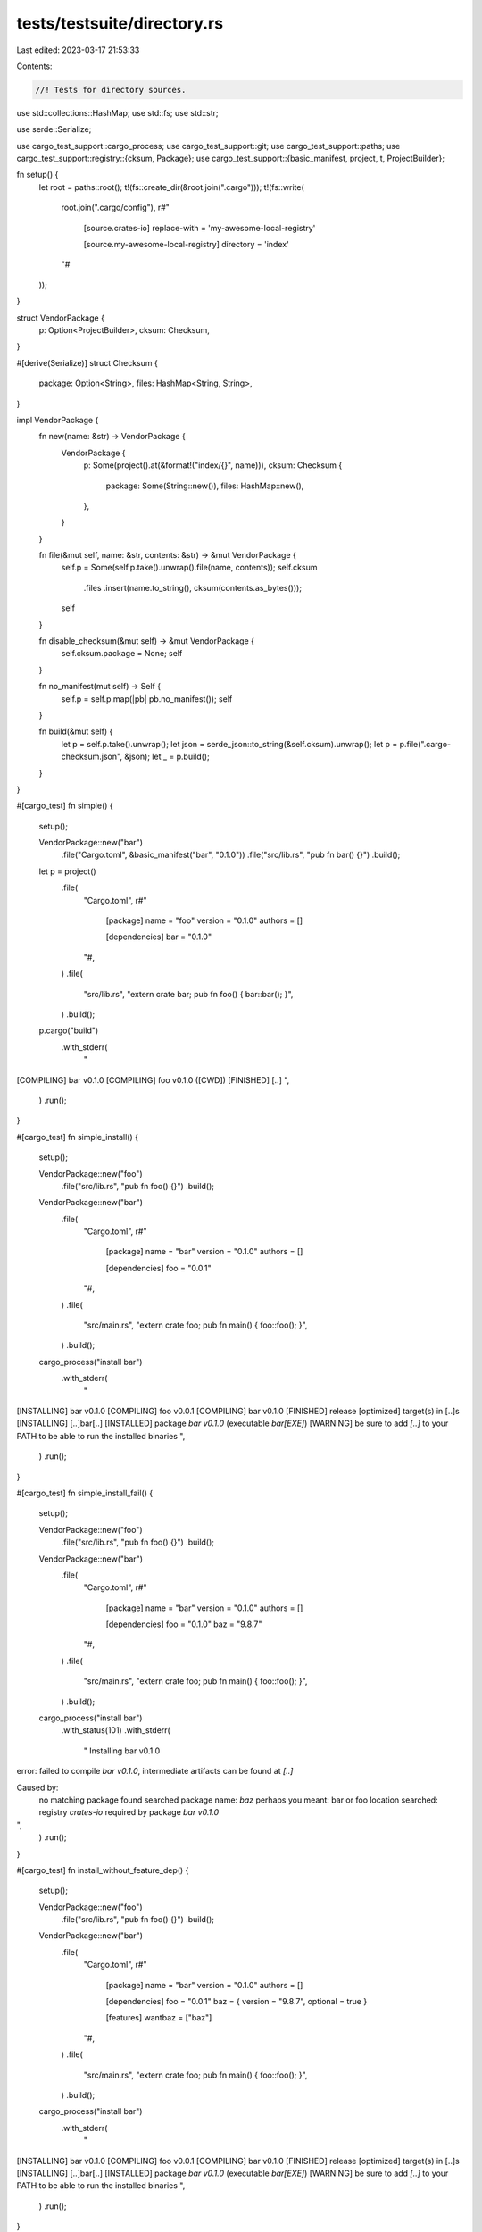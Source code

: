 tests/testsuite/directory.rs
============================

Last edited: 2023-03-17 21:53:33

Contents:

.. code-block:: rs

    //! Tests for directory sources.

use std::collections::HashMap;
use std::fs;
use std::str;

use serde::Serialize;

use cargo_test_support::cargo_process;
use cargo_test_support::git;
use cargo_test_support::paths;
use cargo_test_support::registry::{cksum, Package};
use cargo_test_support::{basic_manifest, project, t, ProjectBuilder};

fn setup() {
    let root = paths::root();
    t!(fs::create_dir(&root.join(".cargo")));
    t!(fs::write(
        root.join(".cargo/config"),
        r#"
            [source.crates-io]
            replace-with = 'my-awesome-local-registry'

            [source.my-awesome-local-registry]
            directory = 'index'
        "#
    ));
}

struct VendorPackage {
    p: Option<ProjectBuilder>,
    cksum: Checksum,
}

#[derive(Serialize)]
struct Checksum {
    package: Option<String>,
    files: HashMap<String, String>,
}

impl VendorPackage {
    fn new(name: &str) -> VendorPackage {
        VendorPackage {
            p: Some(project().at(&format!("index/{}", name))),
            cksum: Checksum {
                package: Some(String::new()),
                files: HashMap::new(),
            },
        }
    }

    fn file(&mut self, name: &str, contents: &str) -> &mut VendorPackage {
        self.p = Some(self.p.take().unwrap().file(name, contents));
        self.cksum
            .files
            .insert(name.to_string(), cksum(contents.as_bytes()));
        self
    }

    fn disable_checksum(&mut self) -> &mut VendorPackage {
        self.cksum.package = None;
        self
    }

    fn no_manifest(mut self) -> Self {
        self.p = self.p.map(|pb| pb.no_manifest());
        self
    }

    fn build(&mut self) {
        let p = self.p.take().unwrap();
        let json = serde_json::to_string(&self.cksum).unwrap();
        let p = p.file(".cargo-checksum.json", &json);
        let _ = p.build();
    }
}

#[cargo_test]
fn simple() {
    setup();

    VendorPackage::new("bar")
        .file("Cargo.toml", &basic_manifest("bar", "0.1.0"))
        .file("src/lib.rs", "pub fn bar() {}")
        .build();

    let p = project()
        .file(
            "Cargo.toml",
            r#"
                [package]
                name = "foo"
                version = "0.1.0"
                authors = []

                [dependencies]
                bar = "0.1.0"
            "#,
        )
        .file(
            "src/lib.rs",
            "extern crate bar; pub fn foo() { bar::bar(); }",
        )
        .build();

    p.cargo("build")
        .with_stderr(
            "\
[COMPILING] bar v0.1.0
[COMPILING] foo v0.1.0 ([CWD])
[FINISHED] [..]
",
        )
        .run();
}

#[cargo_test]
fn simple_install() {
    setup();

    VendorPackage::new("foo")
        .file("src/lib.rs", "pub fn foo() {}")
        .build();

    VendorPackage::new("bar")
        .file(
            "Cargo.toml",
            r#"
                [package]
                name = "bar"
                version = "0.1.0"
                authors = []

                [dependencies]
                foo = "0.0.1"
            "#,
        )
        .file(
            "src/main.rs",
            "extern crate foo; pub fn main() { foo::foo(); }",
        )
        .build();

    cargo_process("install bar")
        .with_stderr(
            "\
[INSTALLING] bar v0.1.0
[COMPILING] foo v0.0.1
[COMPILING] bar v0.1.0
[FINISHED] release [optimized] target(s) in [..]s
[INSTALLING] [..]bar[..]
[INSTALLED] package `bar v0.1.0` (executable `bar[EXE]`)
[WARNING] be sure to add `[..]` to your PATH to be able to run the installed binaries
",
        )
        .run();
}

#[cargo_test]
fn simple_install_fail() {
    setup();

    VendorPackage::new("foo")
        .file("src/lib.rs", "pub fn foo() {}")
        .build();

    VendorPackage::new("bar")
        .file(
            "Cargo.toml",
            r#"
                [package]
                name = "bar"
                version = "0.1.0"
                authors = []

                [dependencies]
                foo = "0.1.0"
                baz = "9.8.7"
            "#,
        )
        .file(
            "src/main.rs",
            "extern crate foo; pub fn main() { foo::foo(); }",
        )
        .build();

    cargo_process("install bar")
        .with_status(101)
        .with_stderr(
            "  Installing bar v0.1.0
error: failed to compile `bar v0.1.0`, intermediate artifacts can be found at `[..]`

Caused by:
  no matching package found
  searched package name: `baz`
  perhaps you meant:      bar or foo
  location searched: registry `crates-io`
  required by package `bar v0.1.0`
",
        )
        .run();
}

#[cargo_test]
fn install_without_feature_dep() {
    setup();

    VendorPackage::new("foo")
        .file("src/lib.rs", "pub fn foo() {}")
        .build();

    VendorPackage::new("bar")
        .file(
            "Cargo.toml",
            r#"
                [package]
                name = "bar"
                version = "0.1.0"
                authors = []

                [dependencies]
                foo = "0.0.1"
                baz = { version = "9.8.7", optional = true }

                [features]
                wantbaz = ["baz"]
            "#,
        )
        .file(
            "src/main.rs",
            "extern crate foo; pub fn main() { foo::foo(); }",
        )
        .build();

    cargo_process("install bar")
        .with_stderr(
            "\
[INSTALLING] bar v0.1.0
[COMPILING] foo v0.0.1
[COMPILING] bar v0.1.0
[FINISHED] release [optimized] target(s) in [..]s
[INSTALLING] [..]bar[..]
[INSTALLED] package `bar v0.1.0` (executable `bar[EXE]`)
[WARNING] be sure to add `[..]` to your PATH to be able to run the installed binaries
",
        )
        .run();
}

#[cargo_test]
fn not_there() {
    setup();

    let _ = project().at("index").build();

    let p = project()
        .file(
            "Cargo.toml",
            r#"
                [package]
                name = "foo"
                version = "0.1.0"
                authors = []

                [dependencies]
                bar = "0.1.0"
            "#,
        )
        .file(
            "src/lib.rs",
            "extern crate bar; pub fn foo() { bar::bar(); }",
        )
        .build();

    p.cargo("build")
        .with_status(101)
        .with_stderr(
            "\
error: no matching package named `bar` found
location searched: [..]
required by package `foo v0.1.0 ([..])`
",
        )
        .run();
}

#[cargo_test]
fn multiple() {
    setup();

    VendorPackage::new("bar-0.1.0")
        .file("Cargo.toml", &basic_manifest("bar", "0.1.0"))
        .file("src/lib.rs", "pub fn bar() {}")
        .file(".cargo-checksum", "")
        .build();

    VendorPackage::new("bar-0.2.0")
        .file("Cargo.toml", &basic_manifest("bar", "0.2.0"))
        .file("src/lib.rs", "pub fn bar() {}")
        .file(".cargo-checksum", "")
        .build();

    let p = project()
        .file(
            "Cargo.toml",
            r#"
                [package]
                name = "foo"
                version = "0.1.0"
                authors = []

                [dependencies]
                bar = "0.1.0"
            "#,
        )
        .file(
            "src/lib.rs",
            "extern crate bar; pub fn foo() { bar::bar(); }",
        )
        .build();

    p.cargo("build")
        .with_stderr(
            "\
[COMPILING] bar v0.1.0
[COMPILING] foo v0.1.0 ([CWD])
[FINISHED] [..]
",
        )
        .run();
}

#[cargo_test]
fn crates_io_then_directory() {
    let p = project()
        .file(
            "Cargo.toml",
            r#"
                [package]
                name = "foo"
                version = "0.1.0"
                authors = []

                [dependencies]
                bar = "0.1.0"
            "#,
        )
        .file(
            "src/lib.rs",
            "extern crate bar; pub fn foo() { bar::bar(); }",
        )
        .build();

    let cksum = Package::new("bar", "0.1.0")
        .file("src/lib.rs", "pub fn bar() -> u32 { 0 }")
        .publish();

    p.cargo("build")
        .with_stderr(
            "\
[UPDATING] `[..]` index
[DOWNLOADING] crates ...
[DOWNLOADED] bar v0.1.0 ([..])
[COMPILING] bar v0.1.0
[COMPILING] foo v0.1.0 ([CWD])
[FINISHED] [..]
",
        )
        .run();

    setup();

    let mut v = VendorPackage::new("bar");
    v.file("Cargo.toml", &basic_manifest("bar", "0.1.0"));
    v.file("src/lib.rs", "pub fn bar() -> u32 { 1 }");
    v.cksum.package = Some(cksum);
    v.build();

    p.cargo("build")
        .with_stderr(
            "\
[COMPILING] bar v0.1.0
[COMPILING] foo v0.1.0 ([CWD])
[FINISHED] [..]
",
        )
        .run();
}

#[cargo_test]
fn crates_io_then_bad_checksum() {
    let p = project()
        .file(
            "Cargo.toml",
            r#"
                [package]
                name = "foo"
                version = "0.1.0"
                authors = []

                [dependencies]
                bar = "0.1.0"
            "#,
        )
        .file("src/lib.rs", "")
        .build();

    Package::new("bar", "0.1.0").publish();

    p.cargo("build").run();
    setup();

    VendorPackage::new("bar")
        .file("Cargo.toml", &basic_manifest("bar", "0.1.0"))
        .file("src/lib.rs", "")
        .build();

    p.cargo("build")
        .with_status(101)
        .with_stderr(
            "\
error: checksum for `bar v0.1.0` changed between lock files

this could be indicative of a few possible errors:

    * the lock file is corrupt
    * a replacement source in use (e.g., a mirror) returned a different checksum
    * the source itself may be corrupt in one way or another

unable to verify that `bar v0.1.0` is the same as when the lockfile was generated

",
        )
        .run();
}

#[cargo_test]
fn bad_file_checksum() {
    setup();

    VendorPackage::new("bar")
        .file("Cargo.toml", &basic_manifest("bar", "0.1.0"))
        .file("src/lib.rs", "")
        .build();

    t!(fs::write(
        paths::root().join("index/bar/src/lib.rs"),
        "fn bar() -> u32 { 0 }"
    ));

    let p = project()
        .file(
            "Cargo.toml",
            r#"
                [package]
                name = "foo"
                version = "0.1.0"
                authors = []

                [dependencies]
                bar = "0.1.0"
            "#,
        )
        .file("src/lib.rs", "")
        .build();

    p.cargo("build")
        .with_status(101)
        .with_stderr(
            "\
error: the listed checksum of `[..]lib.rs` has changed:
expected: [..]
actual:   [..]

directory sources are not intended to be edited, if modifications are \
required then it is recommended that `[patch]` is used with a forked copy of \
the source
",
        )
        .run();
}

#[cargo_test]
fn only_dot_files_ok() {
    setup();

    VendorPackage::new("bar")
        .file("Cargo.toml", &basic_manifest("bar", "0.1.0"))
        .file("src/lib.rs", "")
        .build();
    VendorPackage::new("foo")
        .no_manifest()
        .file(".bar", "")
        .build();

    let p = project()
        .file(
            "Cargo.toml",
            r#"
                [package]
                name = "foo"
                version = "0.1.0"
                authors = []

                [dependencies]
                bar = "0.1.0"
            "#,
        )
        .file("src/lib.rs", "")
        .build();

    p.cargo("build").run();
}

#[cargo_test]
fn random_files_ok() {
    setup();

    VendorPackage::new("bar")
        .file("Cargo.toml", &basic_manifest("bar", "0.1.0"))
        .file("src/lib.rs", "")
        .build();
    VendorPackage::new("foo")
        .no_manifest()
        .file("bar", "")
        .file("../test", "")
        .build();

    let p = project()
        .file(
            "Cargo.toml",
            r#"
                [package]
                name = "foo"
                version = "0.1.0"
                authors = []

                [dependencies]
                bar = "0.1.0"
            "#,
        )
        .file("src/lib.rs", "")
        .build();

    p.cargo("build").run();
}

#[cargo_test]
fn git_lock_file_doesnt_change() {
    let git = git::new("git", |p| {
        p.file("Cargo.toml", &basic_manifest("git", "0.5.0"))
            .file("src/lib.rs", "")
    });

    VendorPackage::new("git")
        .file("Cargo.toml", &basic_manifest("git", "0.5.0"))
        .file("src/lib.rs", "")
        .disable_checksum()
        .build();

    let p = project()
        .file(
            "Cargo.toml",
            &format!(
                r#"
                    [package]
                    name = "foo"
                    version = "0.0.1"
                    authors = []

                    [dependencies]
                    git = {{ git = '{0}' }}
                "#,
                git.url()
            ),
        )
        .file("src/lib.rs", "")
        .build();

    p.cargo("build").run();

    let lock1 = p.read_lockfile();

    let root = paths::root();
    t!(fs::create_dir(&root.join(".cargo")));
    t!(fs::write(
        root.join(".cargo/config"),
        format!(
            r#"
                [source.my-git-repo]
                git = '{}'
                replace-with = 'my-awesome-local-registry'

                [source.my-awesome-local-registry]
                directory = 'index'
            "#,
            git.url()
        )
    ));

    p.cargo("build")
        .with_stderr(
            "\
[COMPILING] [..]
[COMPILING] [..]
[FINISHED] [..]
",
        )
        .run();

    let lock2 = p.read_lockfile();
    assert_eq!(lock1, lock2, "lock files changed");
}

#[cargo_test]
fn git_override_requires_lockfile() {
    VendorPackage::new("git")
        .file("Cargo.toml", &basic_manifest("git", "0.5.0"))
        .file("src/lib.rs", "")
        .disable_checksum()
        .build();

    let p = project()
        .file(
            "Cargo.toml",
            r#"
                [package]
                name = "foo"
                version = "0.0.1"
                authors = []

                [dependencies]
                git = { git = 'https://example.com/' }
            "#,
        )
        .file("src/lib.rs", "")
        .build();

    let root = paths::root();
    t!(fs::create_dir(&root.join(".cargo")));
    t!(fs::write(
        root.join(".cargo/config"),
        r#"
            [source.my-git-repo]
            git = 'https://example.com/'
            replace-with = 'my-awesome-local-registry'

            [source.my-awesome-local-registry]
            directory = 'index'
        "#
    ));

    p.cargo("build")
        .with_status(101)
        .with_stderr(
            "\
[ERROR] failed to get `git` as a dependency of package `foo v0.0.1 ([..])`

Caused by:
  failed to load source for dependency `git`

Caused by:
  Unable to update [..]

Caused by:
  the source my-git-repo requires a lock file to be present first before it can be
  used against vendored source code

  remove the source replacement configuration, generate a lock file, and then
  restore the source replacement configuration to continue the build
",
        )
        .run();
}

#[cargo_test]
fn workspace_different_locations() {
    let p = project()
        .no_manifest()
        .file(
            "foo/Cargo.toml",
            r#"
                [package]
                name = 'foo'
                version = '0.1.0'

                [dependencies]
                baz = "*"
            "#,
        )
        .file("foo/src/lib.rs", "")
        .file("foo/vendor/baz/Cargo.toml", &basic_manifest("baz", "0.1.0"))
        .file("foo/vendor/baz/src/lib.rs", "")
        .file("foo/vendor/baz/.cargo-checksum.json", "{\"files\":{}}")
        .file(
            "bar/Cargo.toml",
            r#"
                [package]
                name = 'bar'
                version = '0.1.0'

                [dependencies]
                baz = "*"
            "#,
        )
        .file("bar/src/lib.rs", "")
        .file(
            ".cargo/config",
            r#"
                [build]
                target-dir = './target'

                [source.crates-io]
                replace-with = 'my-awesome-local-registry'

                [source.my-awesome-local-registry]
                directory = 'foo/vendor'
            "#,
        )
        .build();

    p.cargo("build").cwd("foo").run();
    p.cargo("build")
        .cwd("bar")
        .with_stderr(
            "\
[COMPILING] bar [..]
[FINISHED] [..]
",
        )
        .run();
}

#[cargo_test]
fn version_missing() {
    setup();

    VendorPackage::new("foo")
        .file("src/lib.rs", "pub fn foo() {}")
        .build();

    VendorPackage::new("bar")
        .file(
            "Cargo.toml",
            r#"
                [package]
                name = "bar"
                version = "0.1.0"
                authors = []

                [dependencies]
                foo = "2"
            "#,
        )
        .file("src/main.rs", "fn main() {}")
        .build();

    cargo_process("install bar")
        .with_stderr(
            "\
[INSTALLING] bar v0.1.0
error: failed to compile [..]

Caused by:
  failed to select a version for the requirement `foo = \"^2\"`
  candidate versions found which didn't match: 0.0.1
  location searched: directory source `[..] (which is replacing registry `[..]`)
  required by package `bar v0.1.0`
  perhaps a crate was updated and forgotten to be re-vendored?
",
        )
        .with_status(101)
        .run();
}


